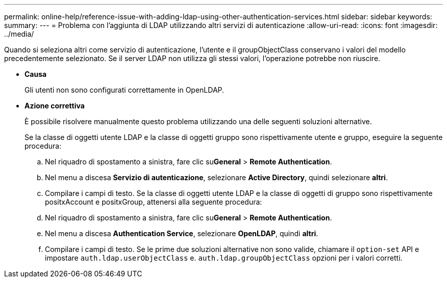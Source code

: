---
permalink: online-help/reference-issue-with-adding-ldap-using-other-authentication-services.html 
sidebar: sidebar 
keywords:  
summary:  
---
= Problema con l'aggiunta di LDAP utilizzando altri servizi di autenticazione
:allow-uri-read: 
:icons: font
:imagesdir: ../media/


[role="lead"]
Quando si seleziona altri come servizio di autenticazione, l'utente e il groupObjectClass conservano i valori del modello precedentemente selezionato. Se il server LDAP non utilizza gli stessi valori, l'operazione potrebbe non riuscire.

* *Causa*
+
Gli utenti non sono configurati correttamente in OpenLDAP.

* *Azione correttiva*
+
È possibile risolvere manualmente questo problema utilizzando una delle seguenti soluzioni alternative.

+
Se la classe di oggetti utente LDAP e la classe di oggetti gruppo sono rispettivamente utente e gruppo, eseguire la seguente procedura:

+
.. Nel riquadro di spostamento a sinistra, fare clic su**General** > *Remote Authentication*.
.. Nel menu a discesa *Servizio di autenticazione*, selezionare *Active Directory*, quindi selezionare *altri*.
.. Compilare i campi di testo. Se la classe di oggetti utente LDAP e la classe di oggetti di gruppo sono rispettivamente positxAccount e positxGroup, attenersi alla seguente procedura:
.. Nel riquadro di spostamento a sinistra, fare clic su**General** > *Remote Authentication*.
.. Nel menu a discesa *Authentication Service*, selezionare *OpenLDAP*, quindi *altri*.
.. Compilare i campi di testo. Se le prime due soluzioni alternative non sono valide, chiamare il `option-set` API e impostare `auth.ldap.userObjectClass` e. `auth.ldap.groupObjectClass` opzioni per i valori corretti.



